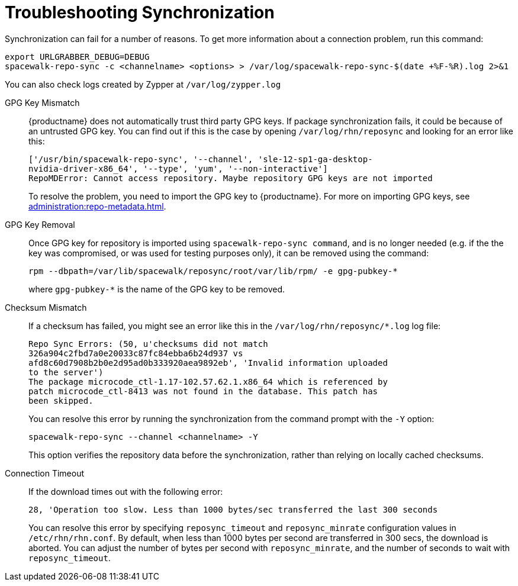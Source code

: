 [[troubleshooting-package-sync]]
= Troubleshooting Synchronization

////
PUT THIS COMMENT AT THE TOP OF TROUBLESHOOTING SECTIONS

Troubleshooting format:

One sentence each:
Cause: What created the problem?
Consequence: What does the user see when this happens?
Fix: What can the user do to fix this problem?
Result: What happens after the user has completed the fix?

If more detailed instructions are required, put them in a "Resolving" procedure:
.Procedure: Resolving Widget Wobbles
. First step
. Another step
. Last step
////


Synchronization can fail for a number of reasons.
To get more information about a connection problem, run this command:

----
export URLGRABBER_DEBUG=DEBUG
spacewalk-repo-sync -c <channelname> <options> > /var/log/spacewalk-repo-sync-$(date +%F-%R).log 2>&1
----

You can also check logs created by Zypper at [path]``/var/log/zypper.log``


GPG Key Mismatch::
{productname} does not automatically trust third party GPG keys.
If package synchronization fails, it could be because of an untrusted GPG key.
You can find out if this is the case by opening [path]``/var/log/rhn/reposync`` and looking for an error like this:
+
----
['/usr/bin/spacewalk-repo-sync', '--channel', 'sle-12-sp1-ga-desktop-
nvidia-driver-x86_64', '--type', 'yum', '--non-interactive']
RepoMDError: Cannot access repository. Maybe repository GPG keys are not imported
----
+
To resolve the problem, you need to import the GPG key to {productname}.
For more on importing GPG keys, see xref:administration:repo-metadata.adoc[].


GPG Key Removal::
Once GPG key for repository is imported using [literal]``spacewalk-repo-sync command``, and is no longer needed (e.g. if the the key was  compromised, or was used for testing purposes only), it can be removed using the command:
+
----
rpm --dbpath=/var/lib/spacewalk/reposync/root/var/lib/rpm/ -e gpg-pubkey-*
----
+
where [literal]``gpg-pubkey-*`` is the name of the GPG key to be removed.


Checksum Mismatch::
If a checksum has failed, you might see an error like this in the [path]``/var/log/rhn/reposync/*.log`` log file:
+
----
Repo Sync Errors: (50, u'checksums did not match
326a904c2fbd7a0e20033c87fc84ebba6b24d937 vs
afd8c60d7908b2b0e2d95ad0b333920aea9892eb', 'Invalid information uploaded
to the server')
The package microcode_ctl-1.17-102.57.62.1.x86_64 which is referenced by
patch microcode_ctl-8413 was not found in the database. This patch has
been skipped.
----
+
You can resolve this error by running the synchronization from the command prompt with the [command]``-Y`` option:
+
----
spacewalk-repo-sync --channel <channelname> -Y
----
+
This option verifies the repository data before the synchronization, rather than relying on locally cached checksums.


Connection Timeout::
If the download times out with the following error:
+
----
28, 'Operation too slow. Less than 1000 bytes/sec transferred the last 300 seconds
----
+
You can resolve this error by specifying [literal]``reposync_timeout`` and [literal]``reposync_minrate`` configuration values in [path]``/etc/rhn/rhn.conf``. 
By default, when less than 1000 bytes per second are transferred in 300 secs, the download is aborted.
You can adjust the number of bytes per second with [literal]``reposync_minrate``, and the number of seconds to wait with [literal]``reposync_timeout``.
